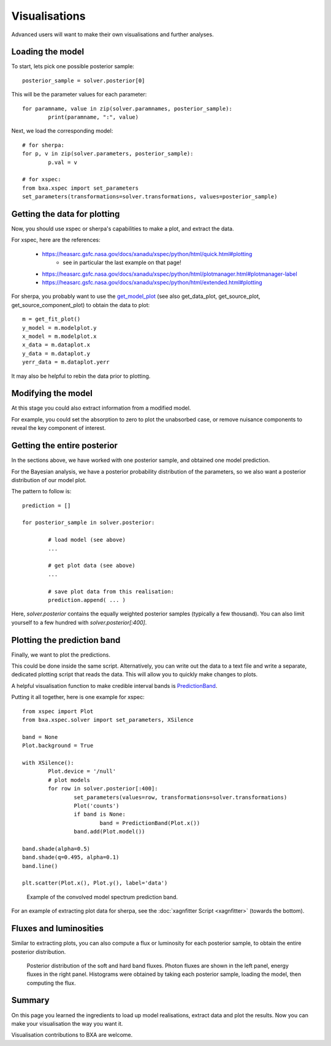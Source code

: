 Visualisations
==============

Advanced users will want to make their own visualisations and further analyses.

Loading the model
------------------

To start, lets pick one possible posterior sample::

	posterior_sample = solver.posterior[0]

This will be the parameter values for each parameter::

	for paramname, value in zip(solver.paramnames, posterior_sample):
		print(paramname, ":", value)

Next, we load the corresponding model::

	# for sherpa:
	for p, v in zip(solver.parameters, posterior_sample):
		p.val = v

	# for xspec:
	from bxa.xspec import set_parameters
	set_parameters(transformations=solver.transformations, values=posterior_sample)

Getting the data for plotting
------------------------------

Now, you should use xspec or sherpa's capabilities to make a plot,
and extract the data.

For xspec, here are the references:

 * https://heasarc.gsfc.nasa.gov/docs/xanadu/xspec/python/html/quick.html#plotting
	* see in particular the last example on that page!
 * https://heasarc.gsfc.nasa.gov/docs/xanadu/xspec/python/html/plotmanager.html#plotmanager-label
 * https://heasarc.gsfc.nasa.gov/docs/xanadu/xspec/python/html/extended.html#plotting

For sherpa, you probably want to use the `get_model_plot <https://asc.harvard.edu/sherpa/ahelp/get_model_plot.html>`__ 
(see also get_data_plot, get_source_plot, get_source_component_plot) to obtain the data to plot::

	m = get_fit_plot()
	y_model = m.modelplot.y
	x_model = m.modelplot.x
	x_data = m.dataplot.x
	y_data = m.dataplot.y
	yerr_data = m.dataplot.yerr

It may also be helpful to rebin the data prior to plotting.

Modifying the model
--------------------

At this stage you could also extract information from a modified model.

For example, you could set the absorption to zero to plot the unabsorbed case,
or remove nuisance components to reveal the key component of interest.


Getting the entire posterior
-----------------------------

In the sections above, we have worked with one posterior sample, and
obtained one model prediction.

For the Bayesian analysis, we have a posterior probability distribution of
the parameters, so we also want a posterior distribution of our model plot.

The pattern to follow is::

	prediction = []
	
	for posterior_sample in solver.posterior:
		
		# load model (see above)
		...
		
		# get plot data (see above)
		...
		
		# save plot data from this realisation:
		prediction.append( ... )
	

Here, `solver.posterior` contains the equally weighted posterior samples (typically a few thousand).
You can also limit yourself to a few hundred with `solver.posterior[:400]`.

Plotting the prediction band
----------------------------

Finally, we want to plot the predictions.

This could be done inside the same script. Alternatively, you can write out the data
to a text file and write a separate, dedicated plotting script that reads the data.
This will allow you to quickly make changes to plots.

A helpful visualisation function to make credible interval bands is
`PredictionBand <https://johannesbuchner.github.io/UltraNest/ultranest.html#ultranest.plot.PredictionBand>`_.

Putting it all together, here is one example for xspec::

	from xspec import Plot
	from bxa.xspec.solver import set_parameters, XSilence

	band = None
	Plot.background = True

	with XSilence():
		Plot.device = '/null'
		# plot models
		for row in solver.posterior[:400]:
			set_parameters(values=row, transformations=solver.transformations)
			Plot('counts')
			if band is None:
				band = PredictionBand(Plot.x())
			band.add(Plot.model())

	band.shade(alpha=0.5)
	band.shade(q=0.495, alpha=0.1)
	band.line()

	plt.scatter(Plot.x(), Plot.y(), label='data')

.. figure:: simplest-convolved_posterior_direct.*
	
	Example of the convolved model spectrum prediction band.


For an example of extracting plot data for sherpa, see the :doc:`xagnfitter Script <xagnfitter>` (towards the bottom).

Fluxes and luminosities
------------------------

Similar to extracting plots, you can also compute a flux or luminosity
for each posterior sample, to obtain the entire posterior distribution.

.. figure:: simplest-flux_posterior.*
	
	Posterior distribution of the soft and hard band fluxes.
	Photon fluxes are shown in the left panel, energy fluxes in the right panel.
	Histograms were obtained by taking each posterior sample, loading the model,
	then computing the flux.


Summary
--------

On this page you learned the ingredients to load up model realisations, extract data and
plot the results. Now you can make your visualisation the way you want it.

Visualisation contributions to BXA are welcome.
